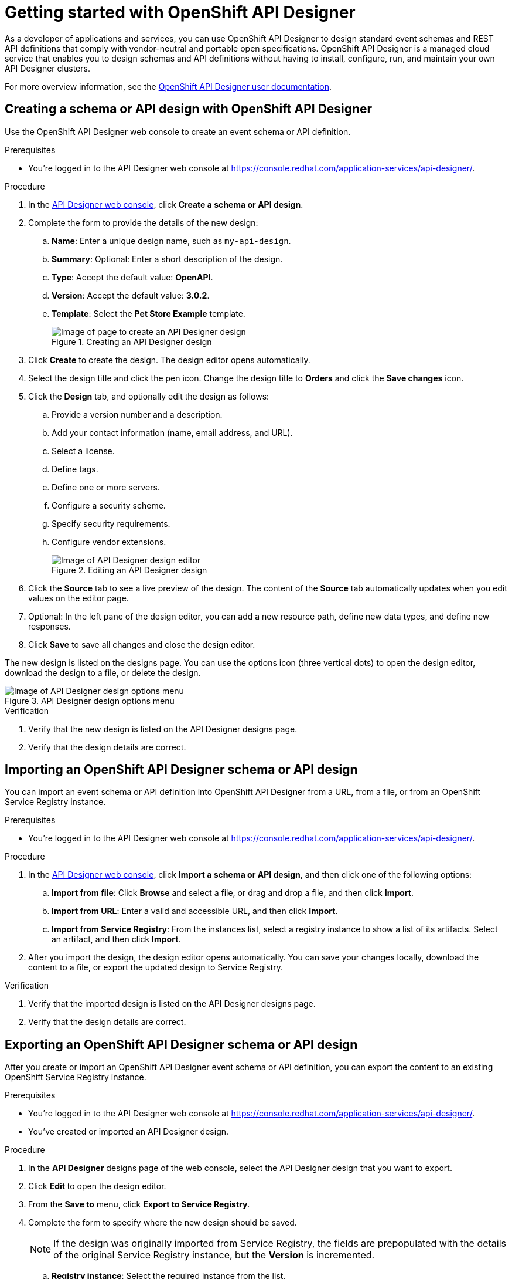 ////
START GENERATED ATTRIBUTES
WARNING: This content is generated by running npm --prefix .build run generate:attributes
////

//All OpenShift Application Services
:org-name: Application Services
:product-long-rhoas: OpenShift Application Services
:community:
:imagesdir: ./images
:property-file-name: app-services.properties
:samples-git-repo: https://github.com/redhat-developer/app-services-guides
:base-url: https://github.com/redhat-developer/app-services-guides/tree/main/docs/

//OpenShift Application Services CLI
:base-url-cli: https://github.com/redhat-developer/app-services-cli/tree/main/docs/
:command-ref-url-cli: commands
:installation-guide-url-cli: rhoas/rhoas-cli-installation/README.adoc

//OpenShift Streams for Apache Kafka
:product-long-kafka: OpenShift Streams for Apache Kafka
:product-kafka: Streams for Apache Kafka
:product-version-kafka: 1
:service-url-kafka: https://console.redhat.com/application-services/streams/
:getting-started-url-kafka: kafka/getting-started-kafka/README.adoc
:kafka-bin-scripts-url-kafka: kafka/kafka-bin-scripts-kafka/README.adoc
:kafkacat-url-kafka: kafka/kcat-kafka/README.adoc
:quarkus-url-kafka: kafka/quarkus-kafka/README.adoc
:nodejs-url-kafka: kafka/nodejs-kafka/README.adoc
:getting-started-rhoas-cli-url-kafka: kafka/rhoas-cli-getting-started-kafka/README.adoc
:topic-config-url-kafka: kafka/topic-configuration-kafka/README.adoc
:consumer-config-url-kafka: kafka/consumer-configuration-kafka/README.adoc
:access-mgmt-url-kafka: kafka/access-mgmt-kafka/README.adoc
:metrics-monitoring-url-kafka: kafka/metrics-monitoring-kafka/README.adoc
:service-binding-url-kafka: kafka/service-binding-kafka/README.adoc
:message-browsing-url-kafka: kafka/message-browsing-kafka/README.adoc

//OpenShift Service Registry
:product-long-registry: OpenShift Service Registry
:product-registry: Service Registry
:registry: Service Registry
:product-version-registry: 1
:service-url-registry: https://console.redhat.com/application-services/service-registry/
:getting-started-url-registry: registry/getting-started-registry/README.adoc
:quarkus-url-registry: registry/quarkus-registry/README.adoc
:getting-started-rhoas-cli-url-registry: registry/rhoas-cli-getting-started-registry/README.adoc
:access-mgmt-url-registry: registry/access-mgmt-registry/README.adoc
:content-rules-registry: https://access.redhat.com/documentation/en-us/red_hat_openshift_service_registry/1/guide/9b0fdf14-f0d6-4d7f-8637-3ac9e2069817[Supported Service Registry content and rules]
:service-binding-url-registry: registry/service-binding-registry/README.adoc

//OpenShift Connectors
:product-long-connectors: OpenShift Connectors
:product-connectors: Connectors
:product-version-connectors: 1
:service-url-connectors: https://console.redhat.com/application-services/connectors
:getting-started-url-connectors: connectors/getting-started-connectors/README.adoc

//OpenShift API Designer
:product-long-api-designer: OpenShift API Designer
:product-api-designer: API Designer
:product-version-api-designer: 1
:service-url-api-designer: https://console.redhat.com/application-services/api-designer/
:getting-started-url-api-designer: api-designer/getting-started-api-designer/README.adoc

//OpenShift API Management
:product-long-api-management: OpenShift API Management
:product-api-management: API Management
:product-version-api-management: 1
:service-url-api-management: https://console.redhat.com/application-services/api-management/

////
END GENERATED ATTRIBUTES
////

[id="chap-getting-started-api-designer"]
= Getting started with {product-long-api-designer}
ifdef::context[:parent-context: {context}]
:context: getting-started-ad

// Purpose statement for the assembly
[role="_abstract"]
As a developer of applications and services, you can use {product-long-api-designer} to design standard event schemas and REST API definitions that comply with vendor-neutral and portable open specifications.
{product-long-api-designer} is a managed cloud service that enables you to design schemas and API definitions without having to install, configure, run, and maintain your own {product-api-designer} clusters.

For more overview information, see the https://access.redhat.com/documentation/en-us/red_hat_openshift_api-designer/1[{product-long-api-designer} user documentation^].

ifndef::community[]
.Prerequisites
* You have a {org-name} account.
* You have a subscription to {product-long-kafka}.
* If you plan to store your designs in {product-long-registry}, you have a running {registry} instance (see {base-url}{getting-started-url-registry}[Getting started with {product-long-registry}^]).
//For more information about signing up, see *<@SME: Where to link?>*.
endif::[]

// Condition out QS-only content so that it doesn't appear in docs.
// All QS anchor IDs must be in this alternate anchor ID format `[#anchor-id]` because the ascii splitter relies on the other format `[id="anchor-id"]` to generate module files.
ifdef::qs[]
[#description]
====
Learn how to create your first {product-api-designer} design in {product-long-api-designer}.
====

[#introduction]
====
Welcome to the quick start for {product-long-api-designer}.
In this quick start, you'll learn how to ...
====
endif::[]

[id="proc-creating-schema-api-design_{context}"]
== Creating a schema or API design with {product-long-api-designer}

[role="_abstract"]
Use the {product-long-api-designer} web console to create an event schema or API definition.

ifndef::qs[]
.Prerequisites
* You're logged in to the {product-api-designer} web console at {service-url-api-designer}[^].
endif::[]

.Procedure
. In the {service-url-api-designer}[{product-api-designer} web console], click *Create a schema or API design*.
. Complete the form to provide the details of the new design:
.. *Name*: Enter a unique design name, such as `my-api-design`.
.. *Summary*: Optional: Enter a short description of the design.
.. *Type*: Accept the default value: *OpenAPI*.
.. *Version*: Accept the default value: *3.0.2*.
.. *Template*: Select the *Pet Store Example* template.
+
[.screencapture]
.Creating an {product-api-designer} design
image::create-api-designer-design.png[Image of page to create an {product-api-designer} design]
+
. Click *Create* to create the design. The design editor opens automatically.
. Select the design title and click the pen icon. Change the design title to *Orders* and click the *Save changes* icon.
. Click the *Design* tab, and optionally edit the design as follows:
.. Provide a version number and a description.
.. Add your contact information (name, email address, and URL).
.. Select a license.
.. Define tags.
.. Define one or more servers.
.. Configure a security scheme.
.. Specify security requirements.
.. Configure vendor extensions.
+
[.screencapture]
.Editing an {product-api-designer} design
image::api-designer-editor.png[Image of {product-api-designer} design editor]
+
. Click the *Source* tab to see a live preview of the design.
The content of the *Source* tab automatically updates when you edit values on the editor page.

. Optional: In the left pane of the design editor, you can add a new resource path, define new data types, and define new responses.
. Click *Save* to save all changes and close the design editor.

The new design is listed on the designs page. You can use the options icon (three vertical dots) to open the design editor, download the design to a file, or delete the design.

[.screencapture]
.{product-api-designer} design options menu
image::api-designer-design-options.png[Image of {product-api-designer} design options menu]

.Verification
ifdef::qs[]
* Is the new design listed on the {product-api-designer} designs page?
* Are the design details correct?
endif::[]
ifndef::qs[]
. Verify that the new design is listed on the {product-api-designer} designs page.
. Verify that the design details are correct.
endif::[]

[id="proc-importing-schema-api-design_{context}"]
== Importing an {product-long-api-designer} schema or API design

[role="_abstract"]
You can import an event schema or API definition into {product-long-api-designer} from a URL, from a file, or from an {product-long-registry} instance.

.Prerequisites
* You're logged in to the {product-api-designer} web console at {service-url-api-designer}[^].

.Procedure
. In the {service-url-api-designer}[{product-api-designer} web console], click *Import a schema or API design*, and then click one of the following options:
.. *Import from file*: Click *Browse* and select a file, or drag and drop a file, and then click *Import*.
.. *Import from URL*: Enter a valid and accessible URL, and then click *Import*.
.. *Import from Service Registry*: From the instances list, select a registry instance to show a list of its artifacts. Select an artifact, and then click *Import*.
. After you import the design, the design editor opens automatically. You can save your changes locally, download the content to a file, or export the updated design to Service Registry.

.Verification
ifdef::qs[]
* Is the imported design listed on the {product-api-designer} designs page?
* Are the design details correct?
endif::[]
ifndef::qs[]
. Verify that the imported design is listed on the {product-api-designer} designs page.
. Verify that the design details are correct.
endif::[]

[id="proc-exporting-schema-api-design_{context}"]
== Exporting an {product-long-api-designer} schema or API design

[role="_abstract"]
After you create or import an {product-long-api-designer} event schema or API definition, you can export the content to an existing {product-long-registry} instance.

.Prerequisites
* You're logged in to the {product-api-designer} web console at {service-url-api-designer}[^].
* You've created or imported an {product-api-designer} design.

.Procedure
. In the *{product-api-designer}* designs page of the web console, select the {product-api-designer} design that you want to export.
. Click *Edit* to open the design editor.
. From the *Save to* menu, click *Export to Service Registry*.
. Complete the form to specify where the new design should be saved.
+
NOTE: If the design was originally imported from {product-registry}, the fields are prepopulated with the details of the original {product-registry} instance, but the *Version* is incremented.
+
.. *Registry instance*: Select the required instance from the list.
.. *Group*: Enter an optional unique group name such as `my-org` to organize the artifact in a named collection. Each group contains a logically related set of schemas or API designs, typically managed by a single entity, belonging to a particular application or organization.
+
NOTE:  Specifying a group is optional when using the web console, and a `default` group is automatically created.
+
.. *Artifact ID*: Enter an optional unique ID for this artifact such as `my-ID`. If you do not specify a unique artifact ID, {registry} generates one automatically as a UUID.
.. *Version*: Specify the version number.
. Click *Save*.

You can manage {product-long-api-designer} design versions in {product-long-registry}. You can also download {product-api-designer} designs to a file for local client code generation, or import the designs into {product-long-api-management}.

.Verification
ifdef::qs[]
* Is the design listed as an artifact in {product-long-registry}?
* Are the artifact details correct?
endif::[]
ifndef::qs[]
* Verify that the design is listed as an artifact in {product-long-registry}.
* Verify that the artifact details are correct.
endif::[]


[role="_additional-resources"]
== Additional resources
* https://access.redhat.com/documentation/en-us/red_hat_openshift_api_designer/1[{product-long-api-designer} user documentation^]
* https://access.redhat.com/documentation/en-us/red_hat_openshift_service_registry/1[{product-long-registry} user documentation^]
* https://access.redhat.com/documentation/en-us/red_hat_openshift_streams_for_apache_kafka/1[{product-long-kafka} user documentation^]
* https://access.redhat.com/documentation/en-us/red_hat_openshift_api_management/1[{product-long-api-management} user documentation^]

ifdef::qs[]
[#conclusion]
====
Congratulations! You successfully completed the {product-api-designer} Getting Started quick start, and are now ready to use the service.
====
endif::[]

ifdef::parent-context[:context: {parent-context}]
ifndef::parent-context[:!context:]
